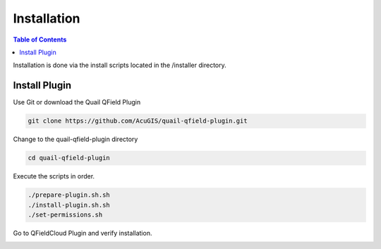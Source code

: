 .. This is a comment. Note how any initial comments are moved by
   transforms to after the document title, subtitle, and docinfo.

.. demo.rst from: http://docutils.sourceforge.net/docs/user/rst/demo.txt

.. |EXAMPLE| image:: static/yi_jing_01_chien.jpg
   :width: 1em

************
Installation
************

.. contents:: Table of Contents

Installation is done via the install scripts located in the /installer directory.

Install Plugin
=======================

Use Git or download the Quail QField Plugin

.. code-block:: console

    git clone https://github.com/AcuGIS/quail-qfield-plugin.git

Change to the quail-qfield-plugin directory

.. code-block:: console

    cd quail-qfield-plugin
    

Execute the scripts in order.

.. code-block:: console
 
    ./prepare-plugin.sh.sh
    ./install-plugin.sh.sh
    ./set-permissions.sh


Go to QFieldCloud Plugin and verify installation.

.. image:: static/quail-qfield-cloud-load-project.png


